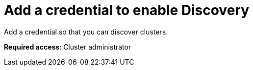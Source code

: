 [#discovery-credential]
= Add a credential to enable Discovery

Add a credential so that you can discover clusters.

**Required access**: Cluster administrator
